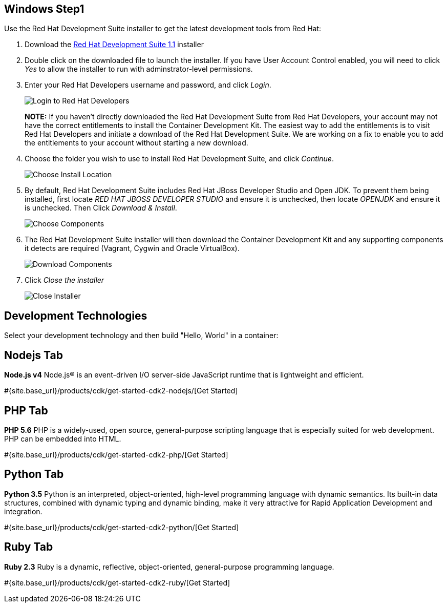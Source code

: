 :awestruct-layout: product-get-started-devsuite
:awestruct-interpolate: true
:linkattrs:

## Windows Step1

Use the Red Hat Development Suite installer to get the latest development tools from Red Hat:

. Download the link:#{site.download_manager_file_base_url}devsuite-1.1.0-GA-bundle-installer.exe[Red Hat Development Suite 1.1] installer
. Double click on the downloaded file to launch the installer. If you have User Account Control enabled, you will need to click _Yes_ to allow  the installer to run with adminstrator-level permissions.
. Enter your Red Hat Developers username and password, and click _Login_.
+
image:#{cdn(site.base_url + '/images/products/cdk/DevSuite_Screen_1.png')}[Login to Red Hat Developers]
+ 
[.callout-light]
*NOTE:* If you haven't directly downloaded the Red Hat Development Suite from Red Hat Developers, your account may not have the correct entitlements to install the Container Development Kit. The easiest way to add the entitlements is to visit Red Hat Developers and initiate a download of the Red Hat Development Suite. We are working on a fix to enable you to add the entitlements to your account without starting a new download.
. Choose the folder you wish to use to install Red Hat Development Suite, and click _Continue_.
+
image:#{cdn(site.base_url + '/images/products/cdk/DevSuite_Screen_2.png')}[Choose Install Location]
+ 
. By default, Red Hat Development Suite includes Red Hat JBoss Developer Studio and Open JDK. To prevent them being installed, first locate _RED HAT JBOSS DEVELOPER STUDIO_ and ensure it is unchecked, then locate _OPENJDK_ and ensure it is unchecked. Then Click _Download & Install_.
+
image:#{cdn(site.base_url + '/images/products/cdk/DevSuite_Screen_3.png')}[Choose Components]
+ 
. The Red Hat Development Suite installer will then download the Container Development Kit and any supporting components it detects are required (Vagrant, Cygwin and Oracle VirtualBox).
+
image:#{cdn(site.base_url + '/images/products/cdk/DevSuite_Screen_4.png')}[Download Components]
+ 
. Click _Close the installer_
+
image:#{cdn(site.base_url + '/images/products/cdk/DevSuite_Screen_5.png')}[Close Installer]


## Development Technologies

Select your development technology and then build "Hello, World" in a container:

## Nodejs Tab

[.large-17.columns.recommended]
*Node.js v4*
Node.js® is an event-driven I/O server-side JavaScript runtime that is lightweight and efficient.

[.large-7.columns.tc-button]
#{site.base_url}/products/cdk/get-started-cdk2-nodejs/[Get Started]

## PHP Tab

[.large-17.columns.recommended]
*PHP 5.6*
PHP is a widely-used, open source, general-purpose scripting language that is especially suited for web development. PHP can be embedded into HTML.

[.large-7.columns.tc-button]
#{site.base_url}/products/cdk/get-started-cdk2-php/[Get Started]

## Python Tab

[.large-17.columns.recommended]
*Python 3.5*
Python is an interpreted, object-oriented, high-level programming language with dynamic semantics. Its built-in data structures, combined with dynamic typing and dynamic binding, make it very attractive for Rapid Application Development and integration.

[.large-7.columns.tc-button]
#{site.base_url}/products/cdk/get-started-cdk2-python/[Get Started]

## Ruby Tab

[.large-17.columns.recommended]
*Ruby 2.3*
Ruby is a dynamic, reflective, object-oriented, general-purpose programming language.

[.large-7.columns.tc-button]
#{site.base_url}/products/cdk/get-started-cdk2-ruby/[Get Started]
